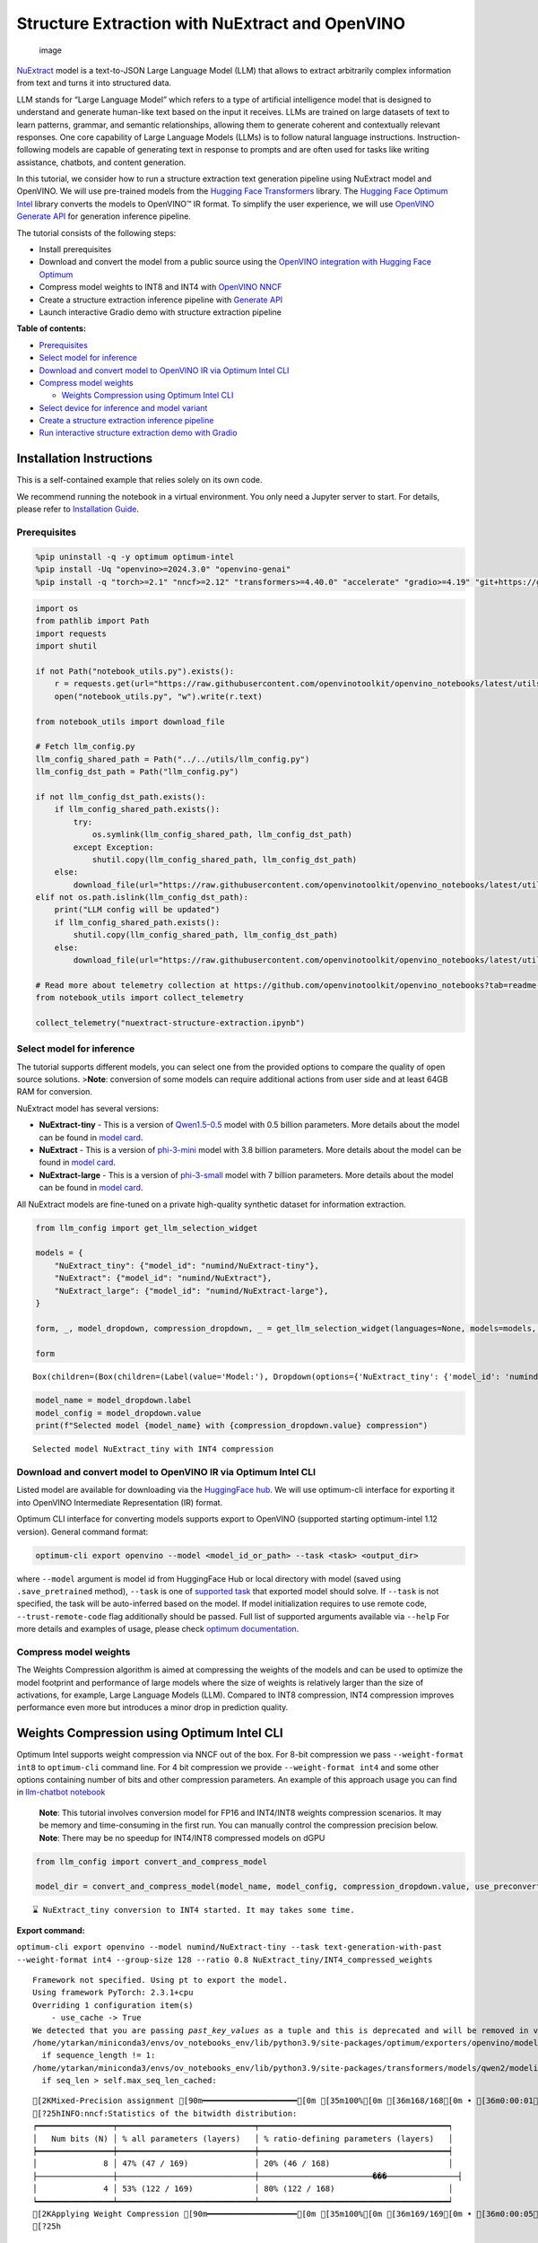 Structure Extraction with NuExtract and OpenVINO
================================================

.. figure:: https://github.com/user-attachments/assets/70dd93cc-da36-4c53-8891-78c0f9a41f20
   :alt: image

   image

`NuExtract <https://huggingface.co/numind/NuExtract>`__ model is a
text-to-JSON Large Language Model (LLM) that allows to extract
arbitrarily complex information from text and turns it into structured
data.

LLM stands for “Large Language Model” which refers to a type of
artificial intelligence model that is designed to understand and
generate human-like text based on the input it receives. LLMs are
trained on large datasets of text to learn patterns, grammar, and
semantic relationships, allowing them to generate coherent and
contextually relevant responses. One core capability of Large Language
Models (LLMs) is to follow natural language instructions.
Instruction-following models are capable of generating text in response
to prompts and are often used for tasks like writing assistance,
chatbots, and content generation.

In this tutorial, we consider how to run a structure extraction text
generation pipeline using NuExtract model and OpenVINO. We will use
pre-trained models from the `Hugging Face
Transformers <https://huggingface.co/docs/transformers/index>`__
library. The `Hugging Face Optimum
Intel <https://huggingface.co/docs/optimum/intel/index>`__ library
converts the models to OpenVINO™ IR format. To simplify the user
experience, we will use `OpenVINO Generate
API <https://github.com/openvinotoolkit/openvino.genai>`__ for
generation inference pipeline.

The tutorial consists of the following steps:

-  Install prerequisites
-  Download and convert the model from a public source using the
   `OpenVINO integration with Hugging Face
   Optimum <https://huggingface.co/blog/openvino>`__
-  Compress model weights to INT8 and INT4 with `OpenVINO
   NNCF <https://github.com/openvinotoolkit/nncf>`__
-  Create a structure extraction inference pipeline with `Generate
   API <https://github.com/openvinotoolkit/openvino.genai>`__
-  Launch interactive Gradio demo with structure extraction pipeline


**Table of contents:**


-  `Prerequisites <#prerequisites>`__
-  `Select model for inference <#select-model-for-inference>`__
-  `Download and convert model to OpenVINO IR via Optimum Intel
   CLI <#download-and-convert-model-to-openvino-ir-via-optimum-intel-cli>`__
-  `Compress model weights <#compress-model-weights>`__

   -  `Weights Compression using Optimum Intel
      CLI <#weights-compression-using-optimum-intel-cli>`__

-  `Select device for inference and model
   variant <#select-device-for-inference-and-model-variant>`__
-  `Create a structure extraction inference
   pipeline <#create-a-structure-extraction-inference-pipeline>`__
-  `Run interactive structure extraction demo with
   Gradio <#run-interactive-structure-extraction-demo-with-gradio>`__

Installation Instructions
~~~~~~~~~~~~~~~~~~~~~~~~~

This is a self-contained example that relies solely on its own code.

We recommend running the notebook in a virtual environment. You only
need a Jupyter server to start. For details, please refer to
`Installation
Guide <https://github.com/openvinotoolkit/openvino_notebooks/blob/latest/README.md#-installation-guide>`__.

Prerequisites
-------------



.. code:: ipython3

    %pip uninstall -q -y optimum optimum-intel
    %pip install -Uq "openvino>=2024.3.0" "openvino-genai"
    %pip install -q "torch>=2.1" "nncf>=2.12" "transformers>=4.40.0" "accelerate" "gradio>=4.19" "git+https://github.com/huggingface/optimum-intel.git" --extra-index-url https://download.pytorch.org/whl/cpu

.. code:: ipython3

    import os
    from pathlib import Path
    import requests
    import shutil
    
    if not Path("notebook_utils.py").exists():
        r = requests.get(url="https://raw.githubusercontent.com/openvinotoolkit/openvino_notebooks/latest/utils/notebook_utils.py")
        open("notebook_utils.py", "w").write(r.text)
    
    from notebook_utils import download_file
    
    # Fetch llm_config.py
    llm_config_shared_path = Path("../../utils/llm_config.py")
    llm_config_dst_path = Path("llm_config.py")
    
    if not llm_config_dst_path.exists():
        if llm_config_shared_path.exists():
            try:
                os.symlink(llm_config_shared_path, llm_config_dst_path)
            except Exception:
                shutil.copy(llm_config_shared_path, llm_config_dst_path)
        else:
            download_file(url="https://raw.githubusercontent.com/openvinotoolkit/openvino_notebooks/latest/utils/llm_config.py")
    elif not os.path.islink(llm_config_dst_path):
        print("LLM config will be updated")
        if llm_config_shared_path.exists():
            shutil.copy(llm_config_shared_path, llm_config_dst_path)
        else:
            download_file(url="https://raw.githubusercontent.com/openvinotoolkit/openvino_notebooks/latest/utils/llm_config.py")
    
    # Read more about telemetry collection at https://github.com/openvinotoolkit/openvino_notebooks?tab=readme-ov-file#-telemetry
    from notebook_utils import collect_telemetry
    
    collect_telemetry("nuextract-structure-extraction.ipynb")

Select model for inference
--------------------------



The tutorial supports different models, you can select one from the
provided options to compare the quality of open source solutions.
>\ **Note**: conversion of some models can require additional actions
from user side and at least 64GB RAM for conversion.

NuExtract model has several versions:

-  **NuExtract-tiny** - This is a version of
   `Qwen1.5-0.5 <https://huggingface.co/Qwen/Qwen1.5-0.5B>`__ model with
   0.5 billion parameters. More details about the model can be found in
   `model card <https://huggingface.co/numind/NuExtract-tiny>`__.
-  **NuExtract** - This is a version of
   `phi-3-mini <https://huggingface.co/microsoft/Phi-3-mini-4k-instruct>`__
   model with 3.8 billion parameters. More details about the model can
   be found in `model card <https://huggingface.co/numind/NuExtract>`__.
-  **NuExtract-large** - This is a version of
   `phi-3-small <https://huggingface.co/microsoft/Phi-3-small-8k-instruct>`__
   model with 7 billion parameters. More details about the model can be
   found in `model
   card <https://huggingface.co/numind/NuExtract-large>`__.

All NuExtract models are fine-tuned on a private high-quality synthetic
dataset for information extraction.

.. code:: ipython3

    from llm_config import get_llm_selection_widget
    
    models = {
        "NuExtract_tiny": {"model_id": "numind/NuExtract-tiny"},
        "NuExtract": {"model_id": "numind/NuExtract"},
        "NuExtract_large": {"model_id": "numind/NuExtract-large"},
    }
    
    form, _, model_dropdown, compression_dropdown, _ = get_llm_selection_widget(languages=None, models=models, show_preconverted_checkbox=False)
    
    form




.. parsed-literal::

    Box(children=(Box(children=(Label(value='Model:'), Dropdown(options={'NuExtract_tiny': {'model_id': 'numind/Nu…



.. code:: ipython3

    model_name = model_dropdown.label
    model_config = model_dropdown.value
    print(f"Selected model {model_name} with {compression_dropdown.value} compression")


.. parsed-literal::

    Selected model NuExtract_tiny with INT4 compression
    

Download and convert model to OpenVINO IR via Optimum Intel CLI
---------------------------------------------------------------



Listed model are available for downloading via the `HuggingFace
hub <https://huggingface.co/models>`__. We will use optimum-cli
interface for exporting it into OpenVINO Intermediate Representation
(IR) format.

Optimum CLI interface for converting models supports export to OpenVINO
(supported starting optimum-intel 1.12 version). General command format:

.. code:: bash

   optimum-cli export openvino --model <model_id_or_path> --task <task> <output_dir>

where ``--model`` argument is model id from HuggingFace Hub or local
directory with model (saved using ``.save_pretrained`` method),
``--task`` is one of `supported
task <https://huggingface.co/docs/optimum/exporters/task_manager>`__
that exported model should solve. If ``--task`` is not specified, the
task will be auto-inferred based on the model. If model initialization
requires to use remote code, ``--trust-remote-code`` flag additionally
should be passed. Full list of supported arguments available via
``--help`` For more details and examples of usage, please check `optimum
documentation <https://huggingface.co/docs/optimum/intel/inference#export>`__.

Compress model weights
----------------------



The Weights Compression algorithm is aimed at compressing the weights of
the models and can be used to optimize the model footprint and
performance of large models where the size of weights is relatively
larger than the size of activations, for example, Large Language Models
(LLM). Compared to INT8 compression, INT4 compression improves
performance even more but introduces a minor drop in prediction quality.

Weights Compression using Optimum Intel CLI
~~~~~~~~~~~~~~~~~~~~~~~~~~~~~~~~~~~~~~~~~~~



Optimum Intel supports weight compression via NNCF out of the box. For
8-bit compression we pass ``--weight-format int8`` to ``optimum-cli``
command line. For 4 bit compression we provide ``--weight-format int4``
and some other options containing number of bits and other compression
parameters. An example of this approach usage you can find in
`llm-chatbot notebook <llm-chatbot-with-output.html>`__

   **Note**: This tutorial involves conversion model for FP16 and
   INT4/INT8 weights compression scenarios. It may be memory and
   time-consuming in the first run. You can manually control the
   compression precision below. **Note**: There may be no speedup for
   INT4/INT8 compressed models on dGPU

.. code:: ipython3

    from llm_config import convert_and_compress_model
    
    model_dir = convert_and_compress_model(model_name, model_config, compression_dropdown.value, use_preconverted=False)


.. parsed-literal::

    ⌛ NuExtract_tiny conversion to INT4 started. It may takes some time.
    


**Export command:**



``optimum-cli export openvino --model numind/NuExtract-tiny --task text-generation-with-past --weight-format int4 --group-size 128 --ratio 0.8 NuExtract_tiny/INT4_compressed_weights``


.. parsed-literal::

    Framework not specified. Using pt to export the model.
    Using framework PyTorch: 2.3.1+cpu
    Overriding 1 configuration item(s)
    	- use_cache -> True
    We detected that you are passing `past_key_values` as a tuple and this is deprecated and will be removed in v4.43. Please use an appropriate `Cache` class (https://huggingface.co/docs/transformers/v4.41.3/en/internal/generation_utils#transformers.Cache)
    /home/ytarkan/miniconda3/envs/ov_notebooks_env/lib/python3.9/site-packages/optimum/exporters/openvino/model_patcher.py:489: TracerWarning: Converting a tensor to a Python boolean might cause the trace to be incorrect. We can't record the data flow of Python values, so this value will be treated as a constant in the future. This means that the trace might not generalize to other inputs!
      if sequence_length != 1:
    /home/ytarkan/miniconda3/envs/ov_notebooks_env/lib/python3.9/site-packages/transformers/models/qwen2/modeling_qwen2.py:110: TracerWarning: Converting a tensor to a Python boolean might cause the trace to be incorrect. We can't record the data flow of Python values, so this value will be treated as a constant in the future. This means that the trace might not generalize to other inputs!
      if seq_len > self.max_seq_len_cached:
    

.. parsed-literal::

    [2KMixed-Precision assignment [90m━━━━━━━━━━━━━━━━━━━━[0m [35m100%[0m [36m168/168[0m • [36m0:00:01[0m • [36m0:00:00[0m• [36m0:00:01[0m
    [?25hINFO:nncf:Statistics of the bitwidth distribution:
    ┍━━━━━━━━━━━━━━━━┯━━━━━━━━━━━━━━━━━━━━━━━━━━━━━┯━━━━━━━━━━━━━━━━━━━━━━━━━━━━━━━━━━━━━━━━┑
    │   Num bits (N) │ % all parameters (layers)   │ % ratio-defining parameters (layers)   │
    ┝━━━━━━━━━━━━━━━━┿━━━━━━━━━━━━━━━━━━━━━━━━━━━━━┿━━━━━━━━━━━━━━━━━━━━━━━━━━━━━━━━━━━━━━━━┥
    │              8 │ 47% (47 / 169)              │ 20% (46 / 168)                         │
    ├────────────────┼─────────────────────────────┼────────────────────────���───────────────┤
    │              4 │ 53% (122 / 169)             │ 80% (122 / 168)                        │
    ┕━━━━━━━━━━━━━━━━┷━━━━━━━━━━━━━━━━━━━━━━━━━━━━━┷━━━━━━━━━━━━━━━━━━━━━━━━━━━━━━━━━━━━━━━━┙
    [2KApplying Weight Compression [90m━━━━━━━━━━━━━━━━━━━[0m [35m100%[0m [36m169/169[0m • [36m0:00:05[0m • [36m0:00:00[0m• [36m0:00:01[0m
    [?25h

.. parsed-literal::

    Set tokenizer padding side to left for `text-generation-with-past` task.
    Replacing `(?!\S)` pattern to `(?:$|[^\S])` in RegexSplit operation
    

.. parsed-literal::

    ✅ INT4 NuExtract_tiny model converted and can be found in NuExtract_tiny/INT4_compressed_weights
    

Let’s compare model size for different compression types

.. code:: ipython3

    from llm_config import compare_model_size
    
    compare_model_size(model_dir)


.. parsed-literal::

    Size of model with INT4 compressed weights is 347.03 MB
    

Select device for inference and model variant
---------------------------------------------



   **Note**: There may be no speedup for INT4/INT8 compressed models on
   dGPU.

.. code:: ipython3

    from notebook_utils import device_widget
    
    device = device_widget(default="CPU", exclude=["NPU"])
    
    device




.. parsed-literal::

    Dropdown(description='Device:', options=('CPU', 'GPU', 'AUTO'), value='CPU')



Create a structure extraction inference pipeline
------------------------------------------------



Firstly we will prepare input prompt for NuExtract model by introducing
``prepare_input()`` function. This function combines the main text, a
JSON schema and optional examples into a single string that adheres to
model’s specific input requirements.

``prepare_input()`` function accepts the following parameters: 1.
``text``: This is the primary text from which you want to extract
information. 2. ``schema``: A JSON schema string that defines the
structure of the information you want to extract. This acts as a
template, guiding NuExtract model on what data to look for and how to
format the output. 3. ``examples``: An optional list of example strings.
These can be used to provide the model with sample extractions,
potentially improving accuracy for complex or ambiguous cases.

.. code:: ipython3

    import json
    from typing import List
    
    
    def prepare_input(text: str, schema: str, examples: List[str] = ["", "", ""]) -> str:
        schema = json.dumps(json.loads(schema), indent=4)
        input_llm = "<|input|>\n### Template:\n" + schema + "\n"
        for example in examples:
            if example != "":
                input_llm += "### Example:\n" + json.dumps(json.loads(example), indent=4) + "\n"
    
        input_llm += "### Text:\n" + text + "\n<|output|>\n"
        return input_llm

To simplify user experience we will use `OpenVINO Generate
API <https://github.com/openvinotoolkit/openvino.genai/blob/master/src/README.md>`__.
We will create pipeline with ``LLMPipeline``. ``LLMPipeline`` is the
main object used for decoding. You can construct it straight away from
the folder with the converted model. It will automatically load the
``main model``, ``tokenizer``, ``detokenizer`` and default
``generation configuration``. After that we will configure parameters
for decoding. We can get default config with
``get_generation_config()``, setup parameters and apply the updated
version with ``set_generation_config(config)`` or put config directly to
``generate()``. It’s also possible to specify the needed options just as
inputs in the ``generate()`` method, as shown below. Then we just run
``generate`` method and get the output in text format. We do not need to
encode input prompt according to model expected template or write
post-processing code for logits decoder, it will be done easily with
LLMPipeline.

.. code:: ipython3

    import openvino_genai as ov_genai
    
    pipe = ov_genai.LLMPipeline(model_dir.as_posix(), device.value)
    
    
    def run_structure_extraction(text: str, schema: str) -> str:
        input = prepare_input(text, schema)
        return pipe.generate(input, max_new_tokens=200)

To run structure extraction inference pipeline we need to provide
example text for data extraction and define output structure in a JSON
schema format:

.. code:: ipython3

    text = """We introduce Mistral 7B, a 7-billion-parameter language model engineered for
    superior performance and efficiency. Mistral 7B outperforms the best open 13B
    model (Llama 2) across all evaluated benchmarks, and the best released 34B
    model (Llama 1) in reasoning, mathematics, and code generation. Our model
    leverages grouped-query attention (GQA) for faster inference, coupled with sliding
    window attention (SWA) to effectively handle sequences of arbitrary length with a
    reduced inference cost. We also provide a model fine-tuned to follow instructions,
    Mistral 7B - Instruct, that surpasses Llama 2 13B - chat model both on human and
    automated benchmarks. Our models are released under the Apache 2.0 license.
    Code: https://github.com/mistralai/mistral-src
    Webpage: https://mistral.ai/news/announcing-mistral-7b/"""
    
    schema = """{
        "Model": {
            "Name": "",
            "Number of parameters": "",
            "Number of max token": "",
            "Architecture": []
        },
        "Usage": {
            "Use case": [],
            "Licence": ""
        }
    }"""
    
    output = run_structure_extraction(text, schema)
    print(output)


.. parsed-literal::

    {
        "Model": {
            "Name": "Mistral 7B",
            "Number of parameters": "7-billion",
            "Number of max token": "",
            "Architecture": [
                "grouped-query attention",
                "sliding window attention"
            ]
        },
        "Usage": {
            "Use case": [
                "reasoning",
                "mathematics",
                "code generation"
            ],
           "Licence": "Apache 2.0"
        }
    }
    
    

Run interactive structure extraction demo with Gradio
-----------------------------------------------------



.. code:: ipython3

    if not Path("gradio_helper.py").exists():
        r = requests.get(
            url="https://raw.githubusercontent.com/openvinotoolkit/openvino_notebooks/latest/notebooks/nuextract-structure-extraction/gradio_helper.py"
        )
        open("gradio_helper.py", "w").write(r.text)
    
    from gradio_helper import make_demo
    
    demo = make_demo(fn=run_structure_extraction)
    
    try:
        demo.launch(height=800)
    except Exception:
        demo.launch(share=True, height=800)
    # If you are launching remotely, specify server_name and server_port
    # EXAMPLE: `demo.launch(server_name='your server name', server_port='server port in int')`
    # To learn more please refer to the Gradio docs: https://gradio.app/docs/

.. code:: ipython3

    # Uncomment and run this cell for stopping gradio interface
    # demo.close()
